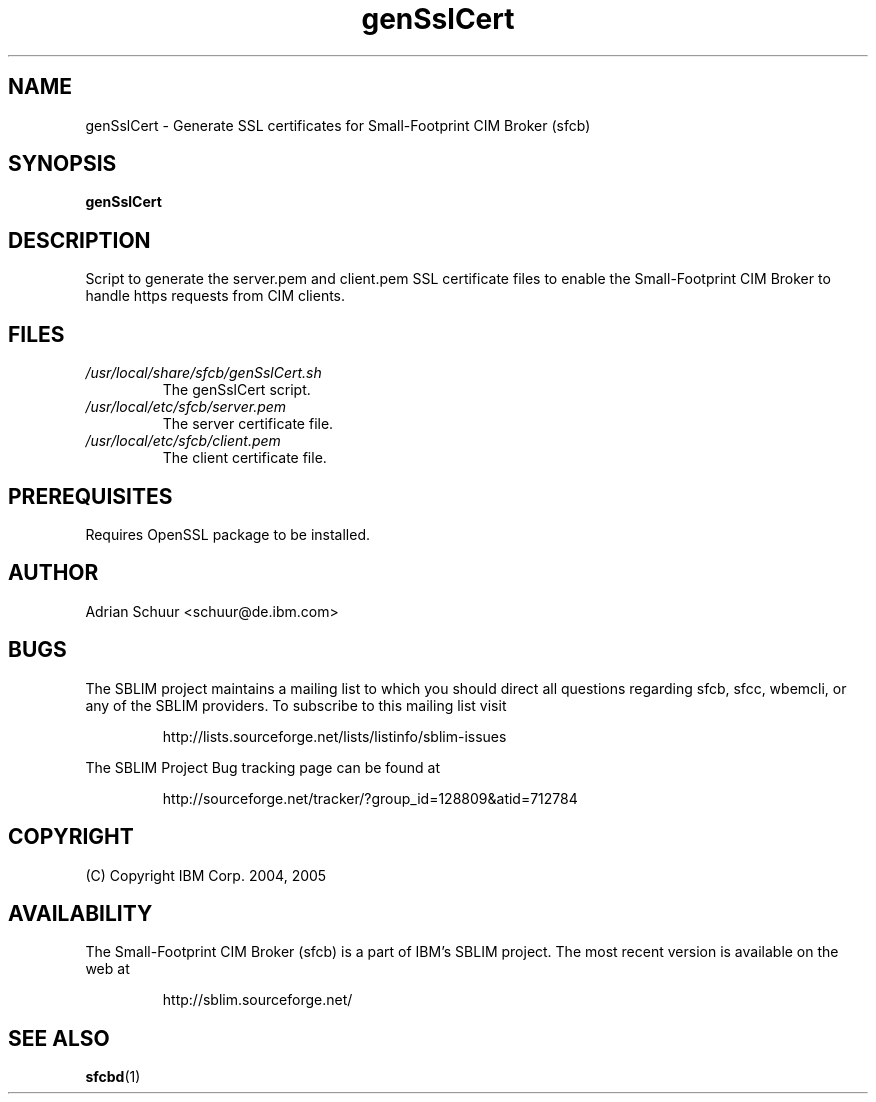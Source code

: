 .ig
(C) Copyright IBM Corp. 2004, 2005
                                                                                
Permission is granted to make and distribute verbatim copies of
this manual provided the copyright notice and this permission notice
are preserved on all copies.
                                                                                
Permission is granted to copy and distribute modified versions of this
manual under the conditions for verbatim copying, provided that the
entire resulting derived work is distributed under the terms of a
permission notice identical to this one.
..

.TH genSslCert 1 "August 2005" "genSslCert Version 1.0"
.SH NAME
genSslCert \- Generate SSL certificates for Small-Footprint CIM Broker (sfcb)
.SH SYNOPSIS
.B genSslCert
.SH DESCRIPTION
Script to generate the server.pem and client.pem SSL certificate
files to enable the Small-Footprint CIM Broker to handle https requests from CIM clients.
.SH FILES
.TP
\fI/usr/local/share/sfcb/genSslCert.sh\fR
The genSslCert script.
.TP
\fI/usr/local/etc/sfcb/server.pem\fR
The server certificate file.
.TP
\fI/usr/local/etc/sfcb/client.pem\fR
The client certificate file.
.SH PREREQUISITES
Requires OpenSSL package to be installed.
.SH AUTHOR
Adrian Schuur <schuur@de.ibm.com>
.SH BUGS
.PP
The SBLIM project maintains a mailing list to which you should direct all
questions regarding sfcb, sfcc, wbemcli, or any of the SBLIM providers.
To subscribe to this mailing list visit
.IP
http://lists.sourceforge.net/lists/listinfo/sblim-issues
.PP
The SBLIM Project Bug tracking page can be found at
.IP
http://sourceforge.net/tracker/?group_id=128809&atid=712784
.SH COPYRIGHT
(C) Copyright IBM Corp. 2004, 2005
.SH AVAILABILITY
The Small-Footprint CIM Broker (sfcb) is a part of IBM's SBLIM project.
The most recent version is available on the web at
.IP
http://sblim.sourceforge.net/
.SH "SEE ALSO"
.BR sfcbd (1)

